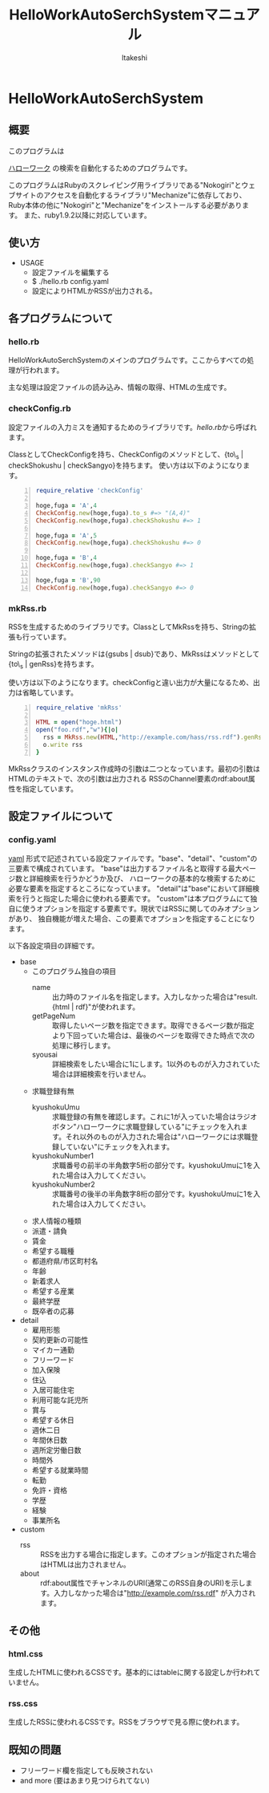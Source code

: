 #+TITLE: HelloWorkAutoSerchSystemマニュアル
#+AUTHOR: ltakeshi
#+EMAIL: tuxtakeshi@gmail.com
#+LANGUAGE: ja
#+OPTIONS: creator:nil
#+STYLE: <link rel="stylesheet" type="text/css" href="org.css">

* HelloWorkAutoSerchSystem

** 概要
このプログラムは
#+ATTR_HTML:  target="_blank"
[[https://www.hellowork.go.jp/index.html][ハローワーク]]
の検索を自動化するためのプログラムです。

このプログラムはRubyのスクレイピング用ライブラリである"Nokogiri"とウェブサイトのアクセスを自動化するライブラリ"Mechanize"に依存しており、
Ruby本体の他に"Nokogiri"と"Mechanize"をインストールする必要があります。
また、ruby1.9.2以降に対応しています。


** 使い方
 - USAGE
   - 設定ファイルを編集する
   - $ ./hello.rb config.yaml
   - 設定によりHTMLかRSSが出力される。

** 各プログラムについて
*** hello.rb
HelloWorkAutoSerchSystemのメインのプログラムです。ここからすべての処理が行われます。 

主な処理は設定ファイルの読み込み、情報の取得、HTMLの生成です。
*** checkConfig.rb
設定ファイルの入力ミスを通知するためのライブラリです。[[hello.rb][hello.rb]]から呼ばれます。

ClassとしてCheckConfigを持ち、CheckConfigのメソッドとして、{to\_s | checkShokushu | checkSangyo}を持ちます。
使い方は以下のようになります。
#+BEGIN_SRC ruby -n
require_relative 'checkConfig' 

hoge,fuga = 'A',4
CheckConfig.new(hoge,fuga).to_s #=> "(A,4)"
CheckConfig.new(hoge,fuga).checkShokushu #=> 1

hoge,fuga = 'A',5
CheckConfig.new(hoge,fuga).checkShokushu #=> 0

hoge,fuga = 'B',4
CheckConfig.new(hoge,fuga).checkSangyo #=> 1

hoge,fuga = 'B',90
CheckConfig.new(hoge,fuga).checkSangyo #=> 0
#+END_SRC
*** mkRss.rb
RSSを生成するためのライブラリです。ClassとしてMkRssを持ち、Stringの拡張も行っています。

Stringの拡張されたメソッドは{gsubs | dsub}であり、MkRssはメソッドとして{to\_s | genRss}を持ちます。

使い方は以下のようになります。checkConfigと違い出力が大量になるため、出力は省略しています。
#+BEGIN_SRC ruby -n
require_relative 'mkRss'

HTML = open("hoge.html")
open("foo.rdf","w"){|o|
  rss = MkRss.new(HTML,"http://example.com/hass/rss.rdf").genRss
  o.write rss
}
#+END_SRC
MkRssクラスのインスタンス作成時の引数は二つとなっています。最初の引数はHTMLのテキストで、次の引数は出力される
RSSのChannel要素のrdf:about属性を指定しています。

** 設定ファイルについて
*** config.yaml
#+ATTR_HTML:  target="_blank"
[[http://ja.wikipedia.org/wiki/YAML][yaml]]
形式で記述されている設定ファイルです。"base"、"detail"、"custom"の三要素で構成されています。
"base"は出力するファイル名と取得する最大ページ数と詳細検索を行うかどうか及び、
ハローワークの基本的な検索するために必要な要素を指定するところになっています。
"detail"は"base"において詳細検索を行うと指定した場合に使われる要素です。
"custom"は本プログラムにて独自に使うオプションを指定する要素です。現状ではRSSに関してのみオプションがあり、
独自機能が増えた場合、この要素でオプションを指定することになります。

以下各設定項目の詳細です。
 - base
   - このプログラム独自の項目
     - name :: 出力時のファイル名を指定します。入力しなかった場合は"result.{html | rdf}"が使われます。
     - getPageNum :: 取得したいページ数を指定できます。取得できるページ数が指定より下回っていた場合は、最後のページを取得できた時点で次の処理に移行します。
     - syousai :: 詳細検索をしたい場合に1にします。1以外のものが入力されていた場合は詳細検索を行いません。
   - 求職登録有無
     - kyushokuUmu :: 求職登録の有無を確認します。これに1が入っていた場合はラジオボタン"ハローワークに求職登録している"にチェックを入れます。それ以外のものが入力された場合は"ハローワークには求職登録していない"にチェックを入れます。
     - kyushokuNumber1 :: 求職番号の前半の半角数字5桁の部分です。kyushokuUmuに1を入れた場合は入力してください。
     - kyushokuNumber2 :: 求職番号の後半の半角数字8桁の部分です。kyushokuUmuに1を入れた場合は入力してください。
   - 求人情報の種類
   - 派遣・請負
   - 賃金
   - 希望する職種
   - 都道府県/市区町村名
   - 年齢
   - 新着求人
   - 希望する産業
   - 最終学歴
   - 既卒者の応募
 - detail
   - 雇用形態
   - 契約更新の可能性   
   - マイカー通勤
   - フリーワード
   - 加入保険
   - 住込
   - 入居可能住宅
   - 利用可能な託児所
   - 賞与
   - 希望する休日
   - 週休二日
   - 年間休日数
   - 週所定労働日数
   - 時間外
   - 希望する就業時間
   - 転勤
   - 免許・資格
   - 学歴
   - 経験
   - 事業所名
 - custom
   - rss :: RSSを出力する場合に指定します。このオプションが指定された場合はHTMLは出力されません。
   - about :: rdf:about属性でチャンネルのURI(通常このRSS自身のURI)を示します。入力しなかった場合は"http://example.com/rss.rdf" が入力されます。


** その他
*** html.css
生成したHTMLに使われるCSSです。基本的にはtableに関する設定しか行われていません。
*** rss.css
生成したRSSに使われるCSSです。RSSをブラウザで見る際に使われます。


** 既知の問題
 - フリーワード欄を指定しても反映されない
 - and more (要はあまり見つけられてない)
